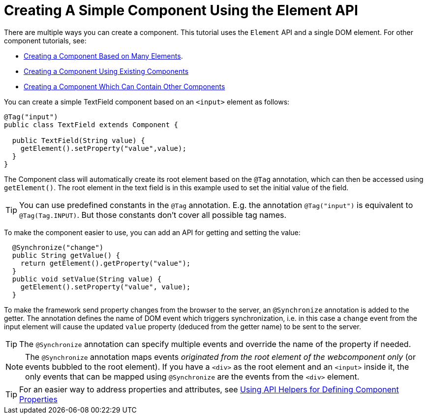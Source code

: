 ifdef::env-github[:outfilesuffix: .asciidoc]
= Creating A Simple Component Using the Element API

There are multiple ways you can create a component. This tutorial uses the `Element` API and a single DOM element. For other component tutorials, see:

* <<tutorial-component-many-elements#,Creating a Component Based on Many Elements>>.
* <<tutorial-component-composite#,Creating a Component Using Existing Components>>
* <<tutorial-component-container#,Creating a Component Which Can Contain Other Components>>

You can create a simple TextField component based on an `<input>` element as follows:

[source,java]
----
@Tag("input")
public class TextField extends Component {

  public TextField(String value) {
    getElement().setProperty("value",value);
  }
}
----

The Component class will automatically create its root element based on the `@Tag` annotation, which can then be accessed using `getElement()`. The root element in the text field is in this example used to set the initial value of the field.

[TIP]
You can use predefined constants in the `@Tag` annotation. E.g. the annotation `@Tag("input")` is equivalent to `@Tag(Tag.INPUT)`. But those constants don't cover all possible tag names.

To make the component easier to use, you can add an API for getting and setting the value:

[source,java]
----
  @Synchronize("change")
  public String getValue() {
    return getElement().getProperty("value");
  }
  public void setValue(String value) {
    getElement().setProperty("value", value);
  }
----

To make the framework send property changes from the browser to the server, an `@Synchronize` annotation is added to the getter. The annotation defines the name of DOM event which triggers synchronization, i.e. in this case a `change` event from the input element will cause the updated `value` property (deduced from the getter name) to be sent to the server.

[TIP]
The `@Synchronize` annotation can specify multiple events and override the name of the property if needed.

[NOTE]
The `@Synchronize` annotation maps events _originated from the root element of the webcomponent only_ (or events bubbled to the root element). If you have a `<div>` as the root element and an `<input>` inside it, the only events that can be mapped using `@Synchronize` are the events from the `<div>` element.

[TIP]
For an easier way to address properties and attributes, see <<tutorial-component-property-descriptor#,Using API Helpers for Defining Component Properties>>
